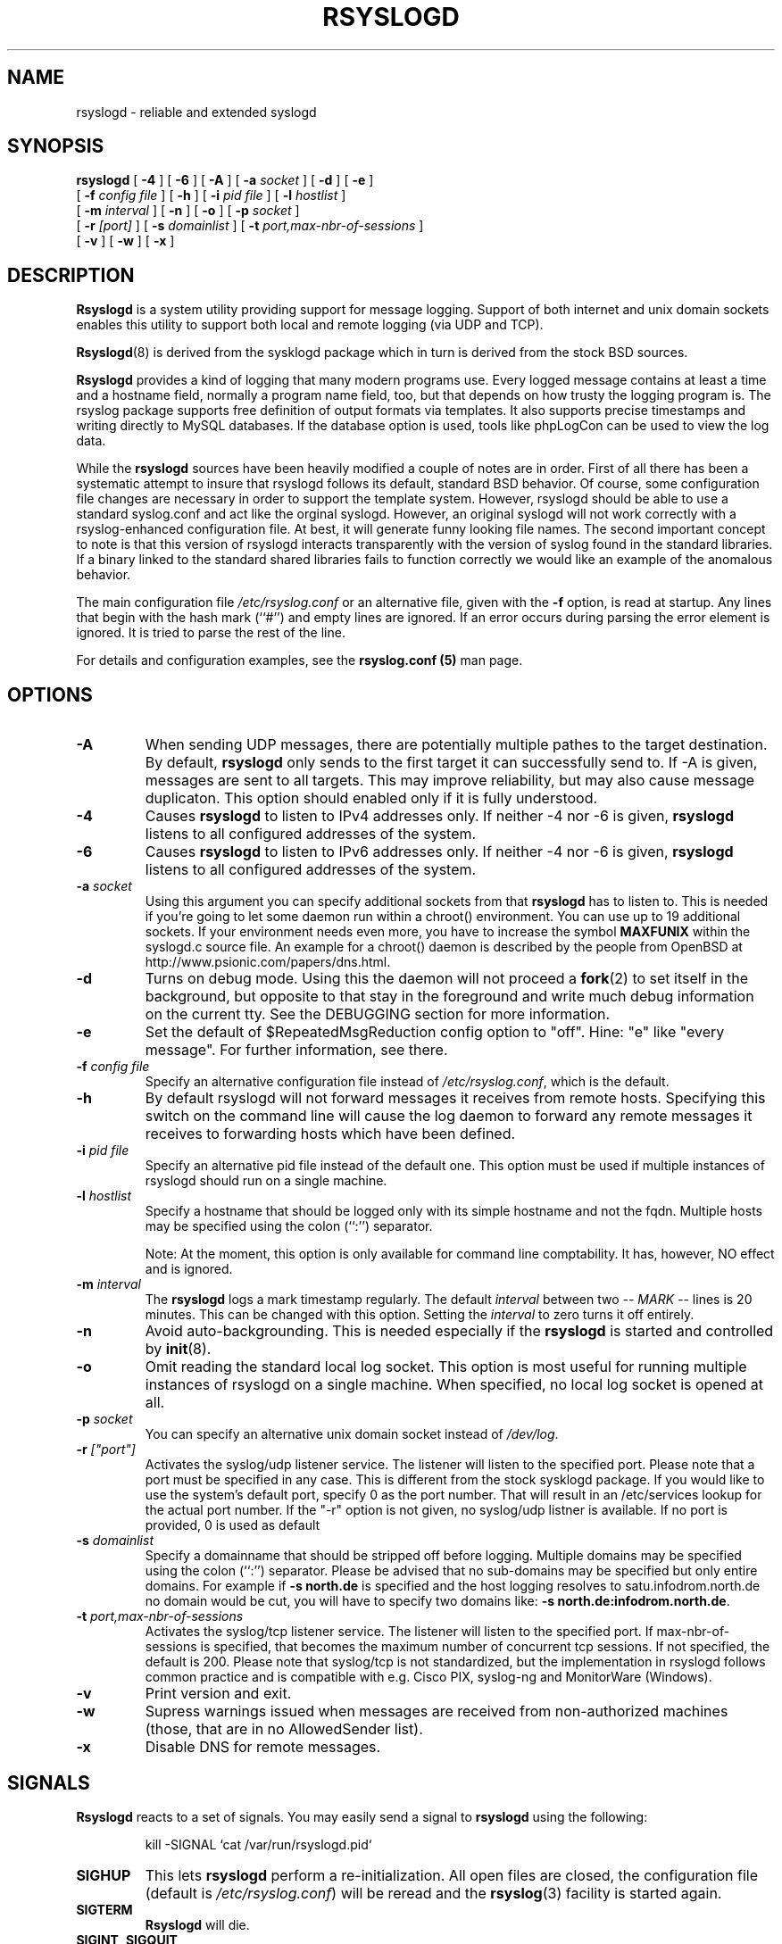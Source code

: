 .\" Copyright 2004-2005 Rainer Gerhards and Adiscon for the rsyslog modifications
.\" May be distributed under the GNU General Public License
.\"
.TH RSYSLOGD 8 "17 July 2007" "Version 1.16.1 (devel)" "Linux System Administration"
.SH NAME
rsyslogd \- reliable and extended syslogd 
.SH SYNOPSIS
.B rsyslogd
.RB [ " \-4 " ]
.RB [ " \-6 " ]
.RB [ " \-A " ]
.RB [ " \-a "
.I socket
]
.RB [ " \-d " ]
.RB [ " \-e " ]
.br
.RB [ " \-f "
.I config file
]
.RB [ " \-h " ] 
.RB [ " \-i "
.I pid file
]
.RB [ " \-l "
.I hostlist
]
.br
.RB [ " \-m "
.I interval
] 
.RB [ " \-n " ]
.RB [ " \-o " ]
.RB [ " \-p"
.IB socket 
]
.br
.RB [ " \-r "
.I [port]
]
.RB [ " \-s "
.I domainlist
]
.RB [ " \-t "
.I port,max-nbr-of-sessions
]
.br
.RB [ " \-v " ]
.RB [ " \-w " ]
.RB [ " \-x " ]
.LP
.SH DESCRIPTION
.B Rsyslogd
is a system utility providing support for message logging.
Support of both internet and
unix domain sockets enables this utility to support both local
and remote logging (via UDP and TCP).

.BR Rsyslogd (8)
is derived from the sysklogd package which in turn is derived from the
stock BSD sources.

.B Rsyslogd
provides a kind of logging that many modern programs use.  Every logged
message contains at least a time and a hostname field, normally a
program name field, too, but that depends on how trusty the logging
program is. The rsyslog package supports free definition of output formats
via templates. It also supports precise timestamps and writing directly
to MySQL databases. If the database option is used, tools like phpLogCon can
be used to view the log data.

While the
.B rsyslogd
sources have been heavily modified a couple of notes
are in order.  First of all there has been a systematic attempt to
insure that rsyslogd follows its default, standard BSD behavior. Of course,
some configuration file changes are necessary in order to support the
template system. However, rsyslogd should be able to use a standard
syslog.conf and act like the orginal syslogd. However, an original syslogd
will not work correctly with a rsyslog-enhanced configuration file. At
best, it will generate funny looking file names.
The second important concept to note is that this version of rsyslogd
interacts transparently with the version of syslog found in the
standard libraries.  If a binary linked to the standard shared
libraries fails to function correctly we would like an example of the
anomalous behavior.

The main configuration file
.I /etc/rsyslog.conf
or an alternative file, given with the 
.B "\-f"
option, is read at startup.  Any lines that begin with the hash mark
(``#'') and empty lines are ignored.  If an error occurs during parsing
the error element is ignored. It is tried to parse the rest of the line.

For details and configuration examples, see the
.B rsyslog.conf (5)
man page.

.LP
.SH OPTIONS
.TP
.BI "\-A"
When sending UDP messages, there are potentially multiple pathes to
the target destination. By default,
.B rsyslogd
only sends to the first target it can successfully send to. If -A 
is given, messages are sent to all targets. This may improve
reliability, but may also cause message duplicaton. This option
should enabled only if it is fully understood.
.TP
.BI "\-4"
Causes
.B rsyslogd
to listen to IPv4 addresses only.
If neither -4 nor -6 is given,
.B rsyslogd
listens to all configured addresses of the system.
.TP
.BI "\-6"
Causes
.B rsyslogd
to listen to IPv6 addresses only.
If neither -4 nor -6 is given,
.B rsyslogd
listens to all configured addresses of the system.
.TP
.BI "\-a " "socket"
Using this argument you can specify additional sockets from that
.B rsyslogd
has to listen to.  This is needed if you're going to let some daemon
run within a chroot() environment.  You can use up to 19 additional
sockets.  If your environment needs even more, you have to increase
the symbol
.B MAXFUNIX
within the syslogd.c source file.  An example for a chroot() daemon is
described by the people from OpenBSD at
http://www.psionic.com/papers/dns.html.
.TP
.B "\-d"
Turns on debug mode.  Using this the daemon will not proceed a 
.BR fork (2)
to set itself in the background, but opposite to that stay in the
foreground and write much debug information on the current tty.  See the
DEBUGGING section for more information.
.TP
.B "\-e"
Set the default of $RepeatedMsgReduction config option to "off". 
Hine: "e" like "every message". For further information, see there.
.TP
.BI "\-f " "config file"
Specify an alternative configuration file instead of
.IR /etc/rsyslog.conf ","
which is the default.
.TP
.BI "\-h "
By default rsyslogd will not forward messages it receives from remote hosts.
Specifying this switch on the command line will cause the log daemon to
forward any remote messages it receives to forwarding hosts which have been
defined.
.TP
.BI "\-i " "pid file"
Specify an alternative pid file instead of the default one.
This option must be used if multiple instances of rsyslogd should
run on a single machine.
.TP
.BI "\-l " "hostlist"
Specify a hostname that should be logged only with its simple hostname
and not the fqdn.  Multiple hosts may be specified using the colon
(``:'') separator.

Note: At the moment, this option is only available for command
line comptability. It has, however, NO effect and is ignored.
.TP
.BI "\-m " "interval"
The
.B rsyslogd
logs a mark timestamp regularly.  The default
.I interval
between two \fI-- MARK --\fR lines is 20 minutes.  This can be changed
with this option.  Setting the
.I interval
to zero turns it off entirely.
.TP
.B "\-n"
Avoid auto-backgrounding.  This is needed especially if the
.B rsyslogd
is started and controlled by
.BR init (8).
.TP
.B "\-o"
Omit reading the standard local log socket. This option is most
useful for running multiple instances of rsyslogd on a single 
machine. When specified, no local log socket is opened at all.
.TP
.BI "\-p " "socket"
You can specify an alternative unix domain socket instead of
.IR /dev/log "."
.TP
.BI "\-r " ["port"]
Activates the syslog/udp listener service. The listener
will listen to the specified port. Please note that a 
port must be specified in any case. This is different from
the stock sysklogd package. If you would like to use
the system's default port, specify 0 as the port number. That
will result in an /etc/services lookup for the actual port
number. If the "-r" option is not given, no syslog/udp listner
is available. If no port is provided, 0 is used as default
.TP
.BI "\-s " "domainlist"
Specify a domainname that should be stripped off before
logging.  Multiple domains may be specified using the colon (``:'')
separator.
Please be advised that no sub-domains may be specified but only entire
domains.  For example if
.B "\-s north.de"
is specified and the host logging resolves to satu.infodrom.north.de
no domain would be cut, you will have to specify two domains like:
.BR "\-s north.de:infodrom.north.de" .
.TP
.BI "\-t " "port,max-nbr-of-sessions"
Activates the syslog/tcp listener service. The listener will listen to
the specified port. If max-nbr-of-sessions is specified, that becomes
the maximum number of concurrent tcp sessions. If not specified, the
default is 200. Please note that syslog/tcp is not standardized,
but the implementation in rsyslogd follows common practice and is
compatible with e.g. Cisco PIX, syslog-ng and MonitorWare (Windows).
.TP
.B "\-v"
Print version and exit.
.TP
.B "\-w"
Supress warnings issued when messages are received from non-authorized
machines (those, that are in no AllowedSender list).
.TP
.B "\-x"
Disable DNS for remote messages.
.LP
.SH SIGNALS
.B Rsyslogd
reacts to a set of signals.  You may easily send a signal to
.B rsyslogd
using the following:
.IP
.nf
kill -SIGNAL `cat /var/run/rsyslogd.pid`
.fi
.PP
.TP
.B SIGHUP
This lets
.B rsyslogd
perform a re-initialization.  All open files are closed, the
configuration file (default is 
.IR /etc/rsyslog.conf ")"
will be reread and the
.BR rsyslog (3)
facility is started again.
.TP
.B SIGTERM
.B Rsyslogd
will die.
.TP
.BR SIGINT ", " SIGQUIT
If debugging is enabled these are ignored, otherwise 
.B rsyslogd
will die.
.TP
.B SIGUSR1
Switch debugging on/off.  This option can only be used if
.B rsyslogd
is started with the
.B "\-d"
debug option.
.TP
.B SIGCHLD
Wait for childs if some were born, because of wall'ing messages.
.LP
.SH SUPPORT FOR REMOTE LOGGING
.B Rsyslogd
provides network support to the syslogd facility.
Network support means that messages can be forwarded from one node
running rsyslogd to another node running rsyslogd (or a
compatible syslog implementation) where they will be
actually logged to a disk file.

To enable this you have to specify either the
.B "\-r"
or
.B "\-t"
option on the command line.  The default behavior is that
.B rsyslogd
won't listen to the network. You can also combine these two
options if you want rsyslogd to listen to both TCP and UDP
messages.

The strategy is to have rsyslogd listen on a unix domain socket for
locally generated log messages.  This behavior will allow rsyslogd to
inter-operate with the syslog found in the standard C library.  At the
same time rsyslogd listens on the standard syslog port for messages
forwarded from other hosts.  To have this work correctly the
.BR services (5)
files (typically found in
.IR /etc )
must have the following
entry:
.IP
.nf
	syslog          514/udp
.fi
.PP
If this entry is missing
.B rsyslogd
will use the well known port of 514 (so in most cases, it's not
really needed).

To cause messages to be forwarded to another host replace
the normal file line in the
.I rsyslog.conf
file with the name of the host to which the messages is to be sent
prepended with an @ (for UDP delivery) or the sequence @@ (for
TCP delivery). The host name can also be followed by a colon and
a port number, in which case the message is sent to the specified
port on the remote host.
.IP
For example, to forward
.B ALL
messages to a remote host use the
following
.I rsyslog.conf
entry:
.IP
.nf
	# Sample rsyslogd configuration file to
	# messages to a remote host forward all.
	*.*			@hostname
.fi
More samples can be found in sample.conf.

If the remote hostname cannot be resolved at startup, because the
name-server might not be accessible (it may be started after rsyslogd)
you don't have to worry.
.B Rsyslogd
will retry to resolve the name ten times and then complain.  Another
possibility to avoid this is to place the hostname in
.IR /etc/hosts .

With normal
.BR syslogd s
you would get syslog-loops if you send out messages that were received
from a remote host to the same host (or more complicated to a third
host that sends it back to the first one, and so on).

To avoid this no messages that were received from a
remote host are sent out to another (or the same) remote host. You can
disable this feature by the
.B \-h
option.

If the remote host is located in the same domain as the host, 
.B rsyslogd
is running on, only the simple hostname will be logged instead of
the whole fqdn.

In a local network you may provide a central log server to have all
the important information kept on one machine.  If the network consists
of different domains you don't have to complain about logging fully
qualified names instead of simple hostnames.  You may want to use the
strip-domain feature
.B \-s
of this server.  You can tell
.B rsyslogd
to strip off several domains other than the one the server is located
in and only log simple hostnames.

Using the
.B \-l
option there's also a possibility to define single hosts as local
machines.  This, too, results in logging only their simple hostnames
and not the fqdns.

.SH OUTPUT TO DATABASES
.B Rsyslogd
has support for writing data to MySQL database tables. The exact specifics
are described in the
.B rsyslog.conf (5)
man page. Be sure to read it if you plan to use database logging.

While it is often handy to have the data in a database, you must be aware
of the implications. Most importantly, database logging takes far
longer than logging to a text file. A system that can handle a large
log volume when writing to text files can most likely not handle
a similar large volume when writing to a database table.

.SH OUTPUT TO NAMED PIPES (FIFOs)
.B Rsyslogd
has support for logging output to named pipes
(fifos).  A fifo or named pipe can be used as a destination for log
messages by prepending a pipy symbol (``|'') to the name of the
file.  This is handy for debugging.  Note that the fifo must be created
with the mkfifo command before
.B rsyslogd
is started.
.IP
The following configuration file routes debug messages from the
kernel to a fifo:
.IP
.nf
	# Sample configuration to route kernel debugging
	# messages ONLY to /usr/adm/debug which is a
	# named pipe.
	kern.=debug			|/usr/adm/debug
.fi
.LP
.SH INSTALLATION CONCERNS
There is probably one important consideration when installing
rsyslogd.  It is dependent on proper
formatting of messages by the syslog function.  The functioning of the
syslog function in the shared libraries changed somewhere in the
region of libc.so.4.[2-4].n.  The specific change was to
null-terminate the message before transmitting it to the 
.I /dev/log
socket.  Proper functioning of this version of rsyslogd is dependent on
null-termination of the message.

This problem will typically manifest itself if old statically linked
binaries are being used on the system.  Binaries using old versions of
the syslog function will cause empty lines to be logged followed by
the message with the first character in the message removed.
Relinking these binaries to newer versions of the shared libraries
will correct this problem.

The
.BR rsyslogd (8)
can be run from
.BR init (8)
or started as part of the rc.*
sequence.  If it is started from init the option \fI\-n\fR must be set,
otherwise you'll get tons of syslog daemons started.  This is because 
.BR init (8)
depends on the process ID.
.LP
.SH SECURITY THREATS
There is the potential for the rsyslogd daemon to be
used as a conduit for a denial of service attack.
A rogue program(mer) could very easily flood the rsyslogd daemon with
syslog messages resulting in the log files consuming all the remaining
space on the filesystem.  Activating logging over the inet domain
sockets will of course expose a system to risks outside of programs or
individuals on the local machine.

There are a number of methods of protecting a machine:
.IP 1.
Implement kernel firewalling to limit which hosts or networks have
access to the 514/UDP socket.
.IP 2.
Logging can be directed to an isolated or non-root filesystem which,
if filled, will not impair the machine.
.IP 3.
The ext2 filesystem can be used which can be configured to limit a
certain percentage of a filesystem to usage by root only.  \fBNOTE\fP
that this will require rsyslogd to be run as a non-root process.
\fBALSO NOTE\fP that this will prevent usage of remote logging since
rsyslogd will be unable to bind to the 514/UDP socket.
.IP 4.
Disabling inet domain sockets will limit risk to the local machine.
.IP 5.
Use step 4 and if the problem persists and is not secondary to a rogue
program/daemon get a 3.5 ft (approx. 1 meter) length of sucker rod*
and have a chat with the user in question.

Sucker rod def. \(em 3/4, 7/8 or 1in. hardened steel rod, male
threaded on each end.  Primary use in the oil industry in Western
North Dakota and other locations to pump 'suck' oil from oil wells.
Secondary uses are for the construction of cattle feed lots and for
dealing with the occasional recalcitrant or belligerent individual.
.SS Message replay and spoofing
If remote logging is enabled, messages can easily be spoofed and replayed.
As the messages are transmitted in clear-text, an attacker might use
the information obtained from the packets for malicious things. Also, an
attacker might reply recorded messages or spoof a sender's IP address,
which could lead to a wrong preception of system activity. Be sure to think
about syslog network security before enabling it.
.LP
.SH DEBUGGING
When debugging is turned on using
.B "\-d"
option then
.B rsyslogd
will be very verbose by writing much of what it does on stdout.  Whenever
the configuration file is reread and re-parsed you'll see a tabular,
corresponding to the internal data structure.  This tabular consists of
four fields:
.TP
.I number
This field contains a serial number starting by zero.  This number
represents the position in the internal data structure (i.e. the
array).  If one number is left out then there might be an error in the
corresponding line in
.IR /etc/rsyslog.conf .
.TP
.I pattern
This field is tricky and represents the internal structure
exactly.  Every column stands for a facility (refer to
.BR syslog (3)).
As you can see, there are still some facilities left free for former
use, only the left most are used.  Every field in a column represents
the priorities (refer to
.BR syslog (3)).
.TP
.I action
This field describes the particular action that takes place whenever a
message is received that matches the pattern.  Refer to the
.BR syslog.conf (5)
manpage for all possible actions.
.TP
.I arguments
This field shows additional arguments to the actions in the last
field.  For file-logging this is the filename for the logfile; for
user-logging this is a list of users; for remote logging this is the
hostname of the machine to log to; for console-logging this is the
used console; for tty-logging this is the specified tty; wall has no
additional arguments.
.TP
.SS templates
There will also be a second internal structure which lists all
defined templates and there contents. This also enables you to see
the internally-defined, hardcoded templates.
.SH FILES
.PD 0
.TP
.I /etc/rsyslog.conf
Configuration file for
.BR rsyslogd .
See
.BR rsyslog.conf (5)
for exact information.
.TP
.I /dev/log
The Unix domain socket to from where local syslog messages are read.
.TP
.I /var/run/rsyslogd.pid
The file containing the process id of 
.BR rsyslogd .
.PD
.SH BUGS
Please review the file BUGS for up-to-date information on known
bugs and annouyances.
.SH Further Information
Please visit
.BR http://www.rsyslog.com/doc
for additional information, tutorials and a support forum.
.SH SEE ALSO
.BR rsyslog.conf (5),
.BR logger (1),
.BR syslog (2),
.BR syslog (3),
.BR services (5),
.BR savelog (8)
.LP
.SH COLLABORATORS
.B rsyslogd
is derived from sysklogd sources, which in turn was taken from
the BSD sources. Special thanks to Greg Wettstein (greg@wind.enjellic.com)
and Martin Schulze (joey@linux.de) for the fine sysklogd package.

.PD 0
.TP
Rainer Gerhards
.TP
Adiscon GmbH
.TP
Grossrinderfeld, Germany
.TP
rgerhards@adiscon.com

.TP
Michael Meckelein
.TP
Adiscon GmbH
.TP
mmeckelein@adiscon.com
.PD
.zZ
